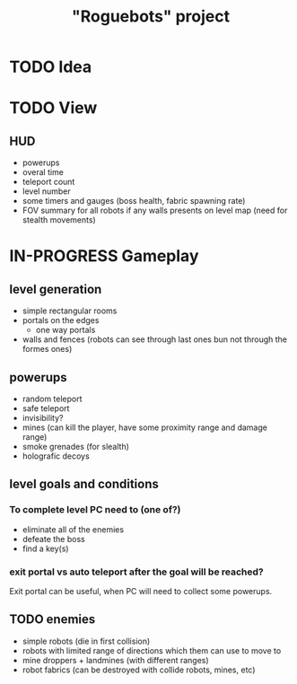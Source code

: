 #+TITLE: "Roguebots" project
#+DESCRIPTION: Work progress, plans, ideas

* TODO Idea
* TODO View
** HUD
- powerups
- overal time
- teleport count
- level number
- some timers and gauges (boss health, fabric spawning rate)
- FOV summary for all robots if any walls presents on level map (need for stealth movements)
* IN-PROGRESS Gameplay
** level generation
- simple rectangular rooms
- portals on the edges
  - one way portals
- walls and fences (robots can see through last ones bun not through the formes ones)
** powerups
- random teleport
- safe teleport
- invisibility?
- mines (can kill the player, have some proximity range and damage range)
- smoke grenades (for slealth)
- holografic decoys
** level goals and conditions
*** To complete level PC need to (one of?)
- eliminate all of the enemies
- defeate the boss
- find a key(s)
*** exit portal vs auto teleport after the goal will be reached?
Exit portal can be useful, when PC will need to collect some powerups.
** TODO enemies
- simple robots (die in first collision)
- robots with limited range of directions which them can use to move to
- mine droppers + landmines (with different ranges)
- robot fabrics (can be destroyed with collide robots, mines, etc)

